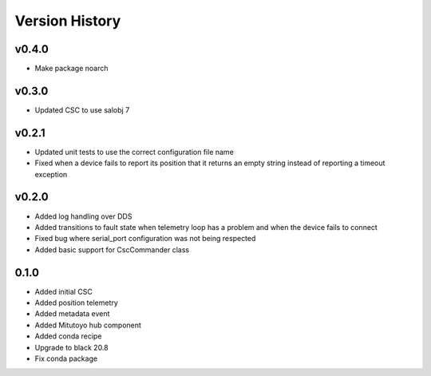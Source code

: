 .. _version_history:Version_History:

===============
Version History
===============

v0.4.0
======
* Make package noarch

v0.3.0
======
* Updated CSC to use salobj 7

v0.2.1
======
* Updated unit tests to use the correct configuration file name
* Fixed when a device fails to report its position that it returns an empty string instead of reporting a timeout exception

v0.2.0
======
* Added log handling over DDS
* Added transitions to fault state when telemetry loop has a problem and when the device fails to connect
* Fixed bug where serial_port configuration was not being respected
* Added basic support for CscCommander class 

0.1.0
=====
* Added initial CSC
* Added position telemetry
* Added metadata event
* Added Mitutoyo hub component
* Added conda recipe
* Upgrade to black 20.8
* Fix conda package